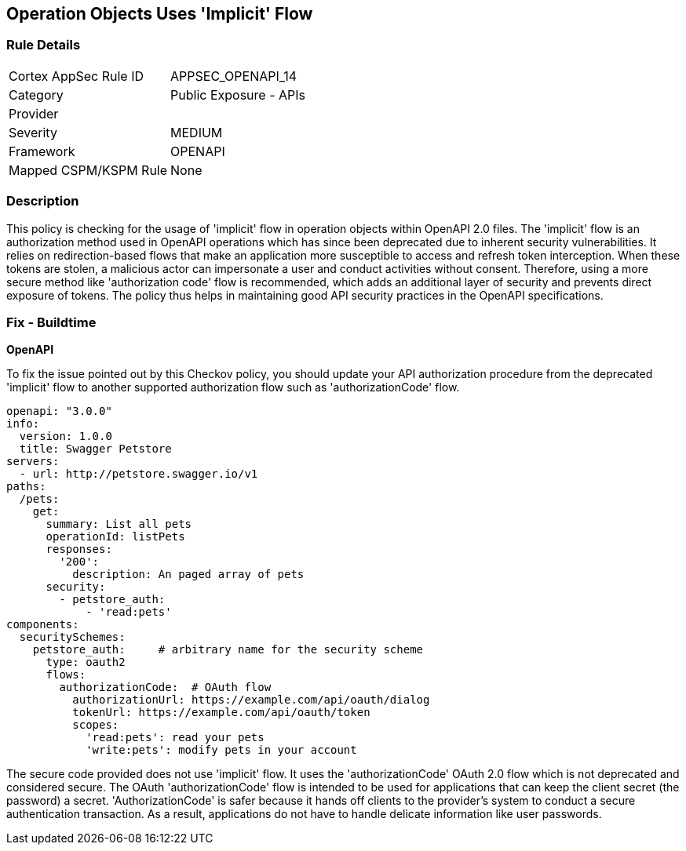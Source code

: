 
== Operation Objects Uses 'Implicit' Flow

=== Rule Details

[cols="1,2"]
|===
|Cortex AppSec Rule ID |APPSEC_OPENAPI_14
|Category |Public Exposure - APIs
|Provider |
|Severity |MEDIUM
|Framework |OPENAPI
|Mapped CSPM/KSPM Rule |None
|===


=== Description

This policy is checking for the usage of 'implicit' flow in operation objects within OpenAPI 2.0 files. The 'implicit' flow is an authorization method used in OpenAPI operations which has since been deprecated due to inherent security vulnerabilities. It relies on redirection-based flows that make an application more susceptible to access and refresh token interception. When these tokens are stolen, a malicious actor can impersonate a user and conduct activities without consent. Therefore, using a more secure method like 'authorization code' flow is recommended, which adds an additional layer of security and prevents direct exposure of tokens. The policy thus helps in maintaining good API security practices in the OpenAPI specifications.

=== Fix - Buildtime

*OpenAPI*

To fix the issue pointed out by this Checkov policy, you should update your API authorization procedure from the deprecated 'implicit' flow to another supported authorization flow such as 'authorizationCode' flow.

[source,yaml]
----
openapi: "3.0.0"
info:
  version: 1.0.0
  title: Swagger Petstore
servers:
  - url: http://petstore.swagger.io/v1
paths:
  /pets:
    get:
      summary: List all pets
      operationId: listPets
      responses:
        '200':
          description: An paged array of pets
      security:
        - petstore_auth:
            - 'read:pets'
components:
  securitySchemes:
    petstore_auth:     # arbitrary name for the security scheme
      type: oauth2
      flows:
        authorizationCode:  # OAuth flow
          authorizationUrl: https://example.com/api/oauth/dialog
          tokenUrl: https://example.com/api/oauth/token
          scopes:
            'read:pets': read your pets
            'write:pets': modify pets in your account
----

The secure code provided does not use 'implicit' flow. It uses the 'authorizationCode' OAuth 2.0 flow which is not deprecated and considered secure. The OAuth 'authorizationCode' flow is intended to be used for applications that can keep the client secret (the password) a secret. 'AuthorizationCode' is safer because it hands off clients to the provider's system to conduct a secure authentication transaction. As a result, applications do not have to handle delicate information like user passwords.



